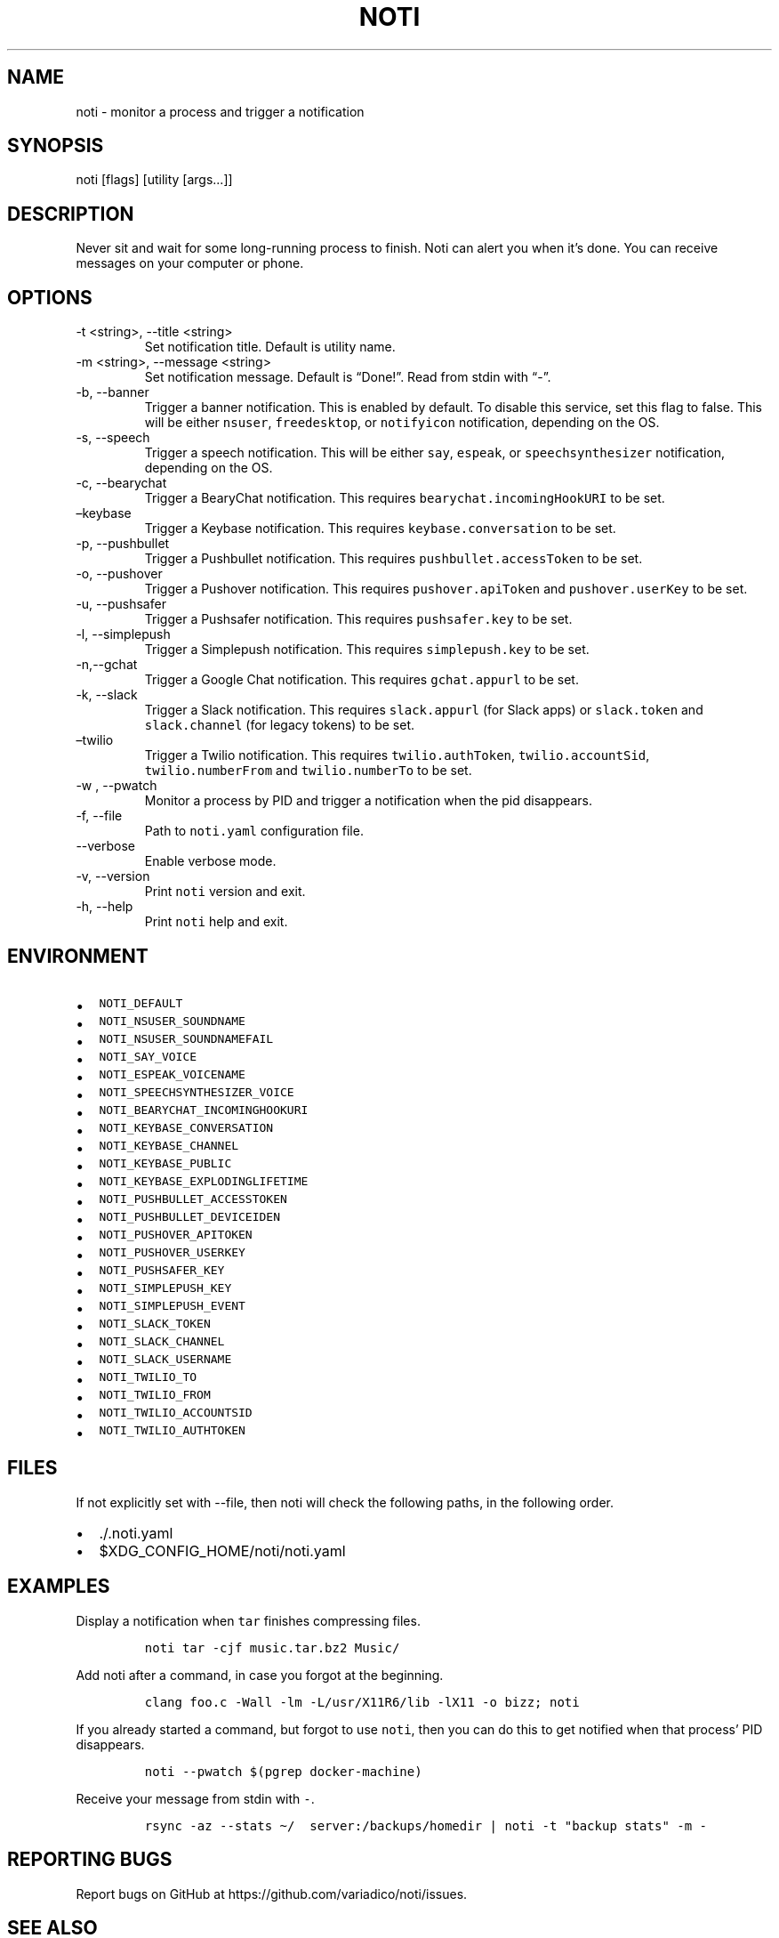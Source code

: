 .\" Automatically generated by Pandoc 2.19.2
.\"
.\" Define V font for inline verbatim, using C font in formats
.\" that render this, and otherwise B font.
.ie "\f[CB]x\f[]"x" \{\
. ftr V B
. ftr VI BI
. ftr VB B
. ftr VBI BI
.\}
.el \{\
. ftr V CR
. ftr VI CI
. ftr VB CB
. ftr VBI CBI
.\}
.TH "NOTI" "1" "2018/03/25" "noti 3.6.0" "Noti Manual"
.hy
.SH NAME
.PP
noti - monitor a process and trigger a notification
.SH SYNOPSIS
.PP
noti [flags] [utility [args\&...]]
.SH DESCRIPTION
.PP
Never sit and wait for some long-running process to finish.
Noti can alert you when it\[cq]s done.
You can receive messages on your computer or phone.
.SH OPTIONS
.TP
-t <string>, --title <string>
Set notification title.
Default is utility name.
.TP
-m <string>, --message <string>
Set notification message.
Default is \[lq]Done!\[rq].
Read from stdin with \[lq]-\[rq].
.TP
-b, --banner
Trigger a banner notification.
This is enabled by default.
To disable this service, set this flag to false.
This will be either \f[V]nsuser\f[R], \f[V]freedesktop\f[R], or
\f[V]notifyicon\f[R] notification, depending on the OS.
.TP
-s, --speech
Trigger a speech notification.
This will be either \f[V]say\f[R], \f[V]espeak\f[R], or
\f[V]speechsynthesizer\f[R] notification, depending on the OS.
.TP
-c, --bearychat
Trigger a BearyChat notification.
This requires \f[V]bearychat.incomingHookURI\f[R] to be set.
.TP
\[en]keybase
Trigger a Keybase notification.
This requires \f[V]keybase.conversation\f[R] to be set.
.TP
-p, --pushbullet
Trigger a Pushbullet notification.
This requires \f[V]pushbullet.accessToken\f[R] to be set.
.TP
-o, --pushover
Trigger a Pushover notification.
This requires \f[V]pushover.apiToken\f[R] and \f[V]pushover.userKey\f[R]
to be set.
.TP
-u, --pushsafer
Trigger a Pushsafer notification.
This requires \f[V]pushsafer.key\f[R] to be set.
.TP
-l, --simplepush
Trigger a Simplepush notification.
This requires \f[V]simplepush.key\f[R] to be set.
.TP
-n,--gchat
Trigger a Google Chat notification.
This requires \f[V]gchat.appurl\f[R] to be set.
.TP
-k, --slack
Trigger a Slack notification.
This requires \f[V]slack.appurl\f[R] (for Slack apps) or
\f[V]slack.token\f[R] and \f[V]slack.channel\f[R] (for legacy tokens) to
be set.
.TP
\[en]twilio
Trigger a Twilio notification.
This requires \f[V]twilio.authToken\f[R], \f[V]twilio.accountSid\f[R],
\f[V]twilio.numberFrom\f[R] and \f[V]twilio.numberTo\f[R] to be set.
.TP
-w , --pwatch 
Monitor a process by PID and trigger a notification when the pid
disappears.
.TP
-f, --file
Path to \f[V]noti.yaml\f[R] configuration file.
.TP
--verbose
Enable verbose mode.
.TP
-v, --version
Print \f[V]noti\f[R] version and exit.
.TP
-h, --help
Print \f[V]noti\f[R] help and exit.
.SH ENVIRONMENT
.IP \[bu] 2
\f[V]NOTI_DEFAULT\f[R]
.IP \[bu] 2
\f[V]NOTI_NSUSER_SOUNDNAME\f[R]
.IP \[bu] 2
\f[V]NOTI_NSUSER_SOUNDNAMEFAIL\f[R]
.IP \[bu] 2
\f[V]NOTI_SAY_VOICE\f[R]
.IP \[bu] 2
\f[V]NOTI_ESPEAK_VOICENAME\f[R]
.IP \[bu] 2
\f[V]NOTI_SPEECHSYNTHESIZER_VOICE\f[R]
.IP \[bu] 2
\f[V]NOTI_BEARYCHAT_INCOMINGHOOKURI\f[R]
.IP \[bu] 2
\f[V]NOTI_KEYBASE_CONVERSATION\f[R]
.IP \[bu] 2
\f[V]NOTI_KEYBASE_CHANNEL\f[R]
.IP \[bu] 2
\f[V]NOTI_KEYBASE_PUBLIC\f[R]
.IP \[bu] 2
\f[V]NOTI_KEYBASE_EXPLODINGLIFETIME\f[R]
.IP \[bu] 2
\f[V]NOTI_PUSHBULLET_ACCESSTOKEN\f[R]
.IP \[bu] 2
\f[V]NOTI_PUSHBULLET_DEVICEIDEN\f[R]
.IP \[bu] 2
\f[V]NOTI_PUSHOVER_APITOKEN\f[R]
.IP \[bu] 2
\f[V]NOTI_PUSHOVER_USERKEY\f[R]
.IP \[bu] 2
\f[V]NOTI_PUSHSAFER_KEY\f[R]
.IP \[bu] 2
\f[V]NOTI_SIMPLEPUSH_KEY\f[R]
.IP \[bu] 2
\f[V]NOTI_SIMPLEPUSH_EVENT\f[R]
.IP \[bu] 2
\f[V]NOTI_SLACK_TOKEN\f[R]
.IP \[bu] 2
\f[V]NOTI_SLACK_CHANNEL\f[R]
.IP \[bu] 2
\f[V]NOTI_SLACK_USERNAME\f[R]
.IP \[bu] 2
\f[V]NOTI_TWILIO_TO\f[R]
.IP \[bu] 2
\f[V]NOTI_TWILIO_FROM\f[R]
.IP \[bu] 2
\f[V]NOTI_TWILIO_ACCOUNTSID\f[R]
.IP \[bu] 2
\f[V]NOTI_TWILIO_AUTHTOKEN\f[R]
.SH FILES
.PP
If not explicitly set with --file, then noti will check the following
paths, in the following order.
.IP \[bu] 2
\&./.noti.yaml
.IP \[bu] 2
$XDG_CONFIG_HOME/noti/noti.yaml
.SH EXAMPLES
.PP
Display a notification when \f[V]tar\f[R] finishes compressing files.
.IP
.nf
\f[C]
noti tar -cjf music.tar.bz2 Music/
\f[R]
.fi
.PP
Add noti after a command, in case you forgot at the beginning.
.IP
.nf
\f[C]
clang foo.c -Wall -lm -L/usr/X11R6/lib -lX11 -o bizz; noti
\f[R]
.fi
.PP
If you already started a command, but forgot to use \f[V]noti\f[R], then
you can do this to get notified when that process\[cq] PID disappears.
.IP
.nf
\f[C]
noti --pwatch $(pgrep docker-machine)
\f[R]
.fi
.PP
Receive your message from stdin with \f[V]-\f[R].
.IP
.nf
\f[C]
rsync -az --stats \[ti]/  server:/backups/homedir | noti -t \[dq]backup stats\[dq] -m -
\f[R]
.fi
.SH REPORTING BUGS
.PP
Report bugs on GitHub at https://github.com/variadico/noti/issues.
.SH SEE ALSO
.PP
noti.yaml(5)
.SH AUTHORS
variadico.
